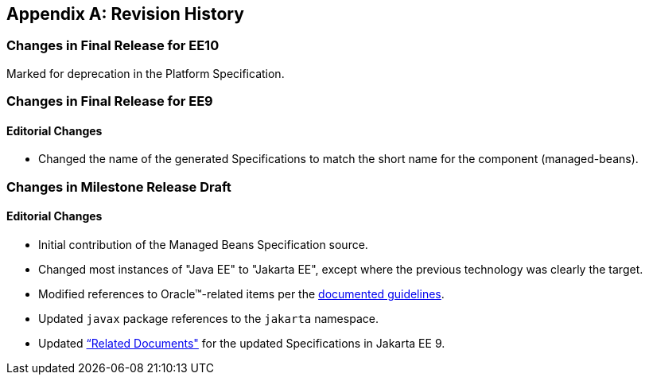[appendix]
== Revision History
=== Changes in Final Release for EE10
Marked for deprecation in the Platform Specification.

=== Changes in Final Release for EE9
==== Editorial Changes
* Changed the name of the generated Specifications to match the short name for the component (managed-beans).

=== Changes in Milestone Release Draft
==== Editorial Changes
* Initial contribution of the Managed Beans Specification source.
* Changed most instances of "Java EE" to "Jakarta EE", except where the previous technology was clearly the target.
* Modified references to Oracle(TM)-related items per the https://jakarta.ee/legal/acronym_guidelines/[documented guidelines].
* Updated `javax` package references to the `jakarta` namespace.
* Updated <<relateddocs, “Related Documents">> for the updated Specifications in Jakarta EE 9.
